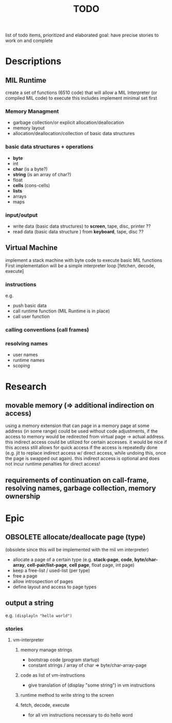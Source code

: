 #+title: TODO
list of todo items, prioritized and elaborated
goal: have precise stories to work on and complete
* Descriptions
** MIL Runtime
create a set of functions (6510 code) that will allow a MIL Interpreter (or compiled MIL code) to execute this includes
implement minimal set first
*** Memory Managment
- garbage collection/or explicit allocation/deallocation
- memory layout
- allocation/deallocation/collection of basic data structures
*** basic data structures + operations
- *byte*
- int
- *char* (is a byte?)
- *string* (is an array of char?)
- float
- *cells* (cons-cells)
- *lists*
- arrays
- maps
*** input/output
- write data (basic data structures) to *screen*, tape, disc, printer ??
- read data (basic data structure ) from *keyboard*, tape, disc ??
** Virtual Machine
implement a stack machine with byte code to execute basic MIL functions
First implementation will be a simple interpreter loop [fetchen, decode, execute]
*** instructions
e.g.
- push basic data
- call runtime function (MIL Runtime is in place)
- call user function
*** calling conventions (call frames)
*** resolving names
- user names
- runtime names
- scoping
* Research
** movable memory (=> additional indirection on access)
using a memory extension that can page in a memory page at some address (in some range) could be used without code adjustments, if the
access to memory would be redirected from virtual page -> actual address.  this indirect access could be utilized for certain accesses.  it
would be nice if this access still allows for quick access if the access is repeatedly done (e.g. jit to replace indirect access w/ direct
access, while undoing this, once the page is swapped out again).  this indirect access is optional and does not incur runtime penalties for
direct access!
** requirements of continuation on call-frame, resolving names, garbage collection, memory ownership
* Epic
** OBSOLETE allocate/deallocate page (type)
(obsolete since this will be implemented with the mil vm interpreter)
- allocate a page of a certain type (e.g. *stack-page*, *code*, *byte/char-array*, *cell-pair/list-page*, *cell page*, float page, int page)
- keep a free-list / used-list (per type)
- free a page
- allow introspection of pages
- define layout and access to page types
** output a string
e.g. ~(displayln "hello world")~
*** stories
**** vm-interpreter
***** memory manage strings
- bootstrap code (program startup)
- constant strings / array of char => byte/char-array-page
***** code as list of vm-instructions
- give translation of (display "some string") in vm instructions
***** runtime method to write string to the screen
***** fetch, decode, execute
- for all vm instructions necessary to do hello word
